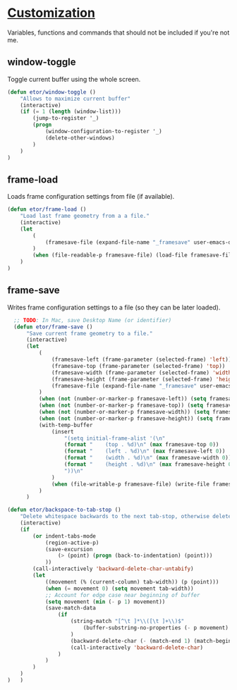 * [[./custom#customization][Customization]]
Variables, functions and commands that should not be included if you're not me.

** window-toggle
Toggle current buffer using the whole screen.
#+BEGIN_SRC emacs-lisp
  (defun etor/window-toggle ()
      "Allows to maximize current buffer"
      (interactive)
      (if (= 1 (length (window-list)))
          (jump-to-register '_)
          (progn
              (window-configuration-to-register '_)
              (delete-other-windows)
          )
      )
  )
#+END_SRC

** frame-load
Loads frame configuration settings from file (if available).
#+BEGIN_SRC emacs-lisp
  (defun etor/frame-load ()
      "Load last frame geometry from a a file."
      (interactive)
      (let
          (
              (framesave-file (expand-file-name "_framesave" user-emacs-directory))
          )
          (when (file-readable-p framesave-file) (load-file framesave-file))
      )
  )

#+END_SRC

** frame-save
Writes frame configuration settings to a file (so they can be later loaded).
#+BEGIN_SRC emacs-lisp
  ;; TODO: In Mac, save Desktop Name (or identifier)
  (defun etor/frame-save ()
      "Save current frame geometry to a file."
      (interactive)
      (let
          (
              (framesave-left (frame-parameter (selected-frame) 'left))
              (framesave-top (frame-parameter (selected-frame) 'top))
              (framesave-width (frame-parameter (selected-frame) 'width))
              (framesave-height (frame-parameter (selected-frame) 'height))
              (framesave-file (expand-file-name "_framesave" user-emacs-directory))
          )
          (when (not (number-or-marker-p framesave-left)) (setq framesave-left 0))
          (when (not (number-or-marker-p framesave-top)) (setq framesave-top 0))
          (when (not (number-or-marker-p framesave-width)) (setq framesave-width 0))
          (when (not (number-or-marker-p framesave-height)) (setq framesave-height 0))
          (with-temp-buffer
              (insert
                  "(setq initial-frame-alist '(\n"
                  (format "    (top . %d)\n" (max framesave-top 0))
                  (format "    (left . %d)\n" (max framesave-left 0))
                  (format "    (width . %d)\n" (max framesave-width 0))
                  (format "    (height . %d)\n" (max framesave-height 0))
                  "))\n"
              )
              (when (file-writable-p framesave-file) (write-file framesave-file))
          )
      )

(defun etor/backspace-to-tab-stop ()
    "Delete whitespace backwards to the next tab-stop, otherwise delete one character."
    (interactive)
    (if
        (or indent-tabs-mode
            (region-active-p)
            (save-excursion
                (> (point) (progn (back-to-indentation) (point)))
            ))
        (call-interactively 'backward-delete-char-untabify)
        (let
            ((movement (% (current-column) tab-width)) (p (point)))
            (when (= movement 0) (setq movement tab-width))
            ;; Account for edge case near beginning of buffer
            (setq movement (min (- p 1) movement))
            (save-match-data
                (if
                    (string-match "[^\t ]*\\([\t ]+\\)$"
                        (buffer-substring-no-properties (- p movement) p)
                    )
                    (backward-delete-char (- (match-end 1) (match-beginning 1)))
                    (call-interactively 'backward-delete-char)
                )
            )
        )
    )
)   )

#+END_SRC
